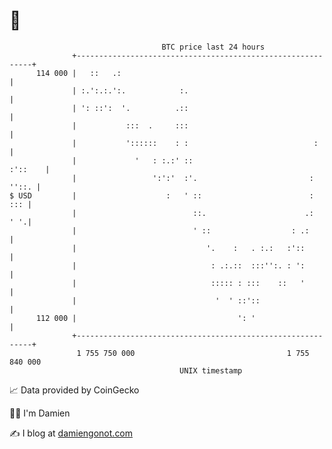* 👋

#+begin_example
                                     BTC price last 24 hours                    
                 +------------------------------------------------------------+ 
         114 000 |   ::   .:                                                  | 
                 | :.':.:.':.            :.                                   | 
                 | ': ::':  '.          .::                                   | 
                 |           :::  .     :::                                   | 
                 |           '::::::    : :                            :      | 
                 |             '   : :.:' ::                          :'::    | 
                 |                 ':':'  :'.                         : ''::. | 
   $ USD         |                    :   ' ::                        :   ::: | 
                 |                          ::.                      .:   ' '.| 
                 |                          ' ::                  : .:        | 
                 |                             '.    :   . :.:   :'::         | 
                 |                              : .:.::  :::'':. : ':         | 
                 |                              ::::: : :::    ::   '         | 
                 |                               '  ' ::'::                   | 
         112 000 |                                    ': '                    | 
                 +------------------------------------------------------------+ 
                  1 755 750 000                                  1 755 840 000  
                                         UNIX timestamp                         
#+end_example
📈 Data provided by CoinGecko

🧑‍💻 I'm Damien

✍️ I blog at [[https://www.damiengonot.com][damiengonot.com]]
